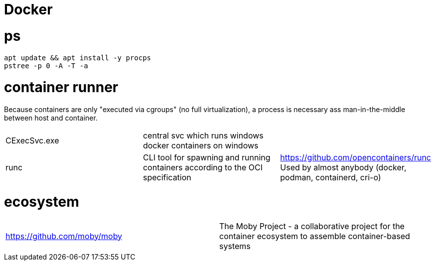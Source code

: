 # Docker

# ps

```
apt update && apt install -y procps
pstree -p 0 -A -T -a
```

# container runner

Because containers are only "executed via cgroups" (no full virtualization), a process is necessary ass man-in-the-middle between host and container.

|===
|CExecSvc.exe|central svc which runs windows docker containers on windows|
|runc
a|CLI tool for spawning and running containers according to the OCI specification|https://github.com/opencontainers/runc +
Used by almost anybody (docker, podman, containerd, cri-o)
|===

# ecosystem

|===
|https://github.com/moby/moby|The Moby Project - a collaborative project for the container ecosystem to assemble container-based systems
|===

